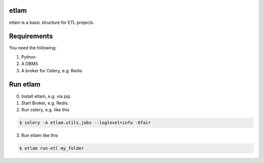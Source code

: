 etlam
-----

etlam is a basic structure for ETL projects.


Requirements
------------

You need the following:

1. Python
2. A DBMS
3. A broker for Celery, e.g. Redis

Run etlam
---------

0. Install etlam, e.g. via pip.
1. Start Broker, e.g. Redis.
2. Run celery, e.g. like this

.. code-block:: bash

  $ celery -A etlam.utils.jobs --loglevel=info -Ofair


3. Run etlam like this

.. code-block:: bash

  $ etlam run-etl my_folder

